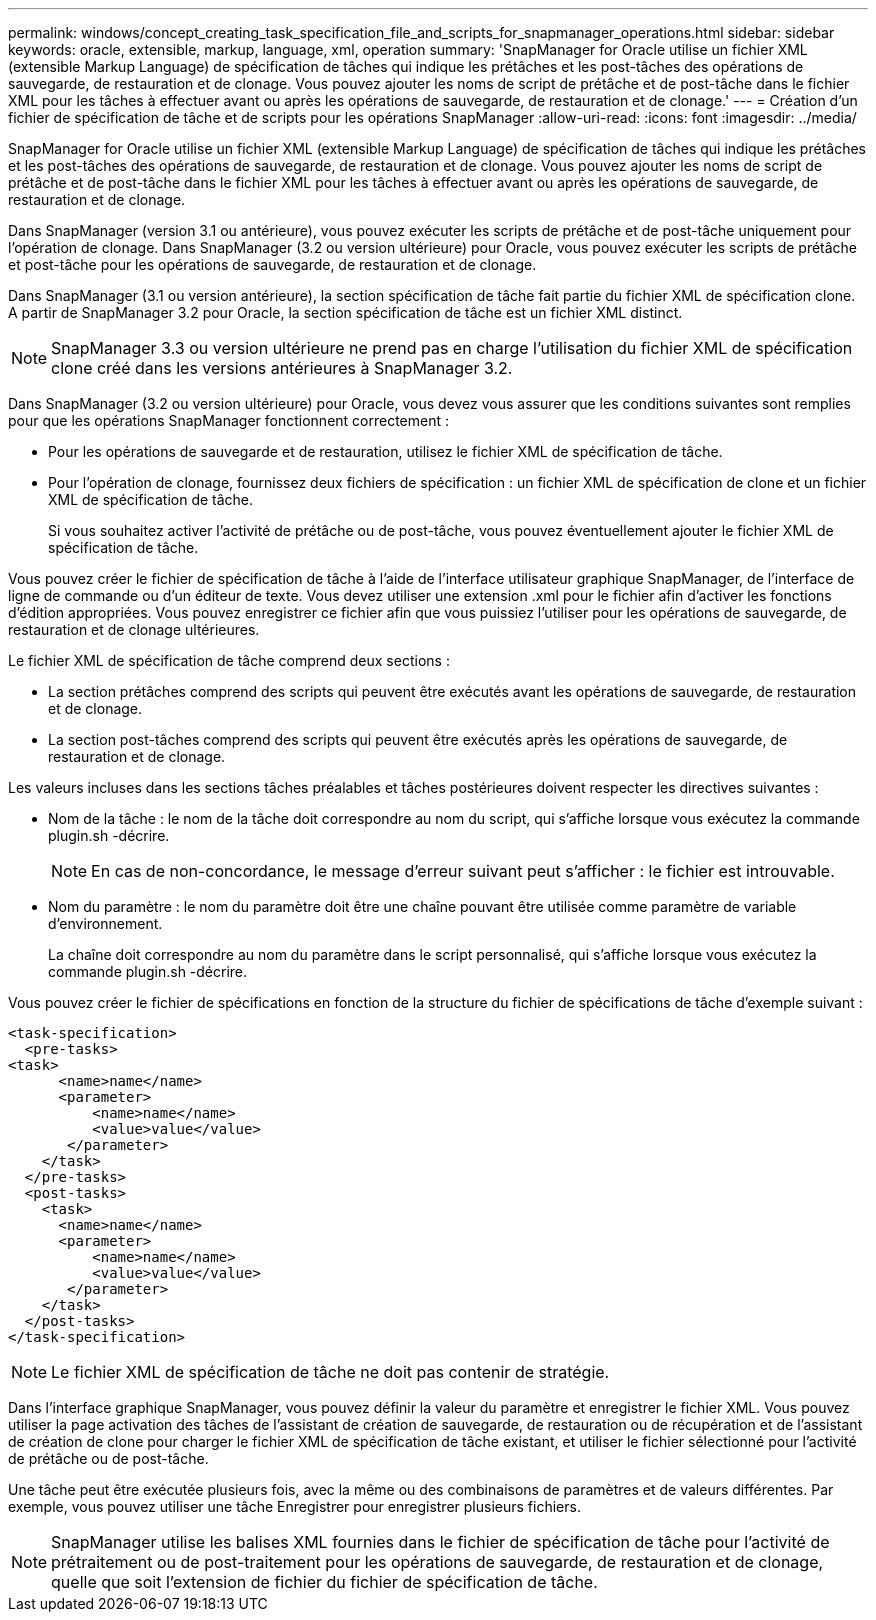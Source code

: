 ---
permalink: windows/concept_creating_task_specification_file_and_scripts_for_snapmanager_operations.html 
sidebar: sidebar 
keywords: oracle, extensible, markup, language, xml, operation 
summary: 'SnapManager for Oracle utilise un fichier XML (extensible Markup Language) de spécification de tâches qui indique les prétâches et les post-tâches des opérations de sauvegarde, de restauration et de clonage. Vous pouvez ajouter les noms de script de prétâche et de post-tâche dans le fichier XML pour les tâches à effectuer avant ou après les opérations de sauvegarde, de restauration et de clonage.' 
---
= Création d'un fichier de spécification de tâche et de scripts pour les opérations SnapManager
:allow-uri-read: 
:icons: font
:imagesdir: ../media/


[role="lead"]
SnapManager for Oracle utilise un fichier XML (extensible Markup Language) de spécification de tâches qui indique les prétâches et les post-tâches des opérations de sauvegarde, de restauration et de clonage. Vous pouvez ajouter les noms de script de prétâche et de post-tâche dans le fichier XML pour les tâches à effectuer avant ou après les opérations de sauvegarde, de restauration et de clonage.

Dans SnapManager (version 3.1 ou antérieure), vous pouvez exécuter les scripts de prétâche et de post-tâche uniquement pour l'opération de clonage. Dans SnapManager (3.2 ou version ultérieure) pour Oracle, vous pouvez exécuter les scripts de prétâche et post-tâche pour les opérations de sauvegarde, de restauration et de clonage.

Dans SnapManager (3.1 ou version antérieure), la section spécification de tâche fait partie du fichier XML de spécification clone. A partir de SnapManager 3.2 pour Oracle, la section spécification de tâche est un fichier XML distinct.


NOTE: SnapManager 3.3 ou version ultérieure ne prend pas en charge l'utilisation du fichier XML de spécification clone créé dans les versions antérieures à SnapManager 3.2.

Dans SnapManager (3.2 ou version ultérieure) pour Oracle, vous devez vous assurer que les conditions suivantes sont remplies pour que les opérations SnapManager fonctionnent correctement :

* Pour les opérations de sauvegarde et de restauration, utilisez le fichier XML de spécification de tâche.
* Pour l'opération de clonage, fournissez deux fichiers de spécification : un fichier XML de spécification de clone et un fichier XML de spécification de tâche.
+
Si vous souhaitez activer l'activité de prétâche ou de post-tâche, vous pouvez éventuellement ajouter le fichier XML de spécification de tâche.



Vous pouvez créer le fichier de spécification de tâche à l'aide de l'interface utilisateur graphique SnapManager, de l'interface de ligne de commande ou d'un éditeur de texte. Vous devez utiliser une extension .xml pour le fichier afin d'activer les fonctions d'édition appropriées. Vous pouvez enregistrer ce fichier afin que vous puissiez l'utiliser pour les opérations de sauvegarde, de restauration et de clonage ultérieures.

Le fichier XML de spécification de tâche comprend deux sections :

* La section prétâches comprend des scripts qui peuvent être exécutés avant les opérations de sauvegarde, de restauration et de clonage.
* La section post-tâches comprend des scripts qui peuvent être exécutés après les opérations de sauvegarde, de restauration et de clonage.


Les valeurs incluses dans les sections tâches préalables et tâches postérieures doivent respecter les directives suivantes :

* Nom de la tâche : le nom de la tâche doit correspondre au nom du script, qui s'affiche lorsque vous exécutez la commande plugin.sh -décrire.
+

NOTE: En cas de non-concordance, le message d'erreur suivant peut s'afficher : le fichier est introuvable.

* Nom du paramètre : le nom du paramètre doit être une chaîne pouvant être utilisée comme paramètre de variable d'environnement.
+
La chaîne doit correspondre au nom du paramètre dans le script personnalisé, qui s'affiche lorsque vous exécutez la commande plugin.sh -décrire.



Vous pouvez créer le fichier de spécifications en fonction de la structure du fichier de spécifications de tâche d'exemple suivant :

[listing]
----

<task-specification>
  <pre-tasks>
<task>
      <name>name</name>
      <parameter>
          <name>name</name>
          <value>value</value>
       </parameter>
    </task>
  </pre-tasks>
  <post-tasks>
    <task>
      <name>name</name>
      <parameter>
          <name>name</name>
          <value>value</value>
       </parameter>
    </task>
  </post-tasks>
</task-specification>
----

NOTE: Le fichier XML de spécification de tâche ne doit pas contenir de stratégie.

Dans l'interface graphique SnapManager, vous pouvez définir la valeur du paramètre et enregistrer le fichier XML. Vous pouvez utiliser la page activation des tâches de l'assistant de création de sauvegarde, de restauration ou de récupération et de l'assistant de création de clone pour charger le fichier XML de spécification de tâche existant, et utiliser le fichier sélectionné pour l'activité de prétâche ou de post-tâche.

Une tâche peut être exécutée plusieurs fois, avec la même ou des combinaisons de paramètres et de valeurs différentes. Par exemple, vous pouvez utiliser une tâche Enregistrer pour enregistrer plusieurs fichiers.


NOTE: SnapManager utilise les balises XML fournies dans le fichier de spécification de tâche pour l'activité de prétraitement ou de post-traitement pour les opérations de sauvegarde, de restauration et de clonage, quelle que soit l'extension de fichier du fichier de spécification de tâche.
